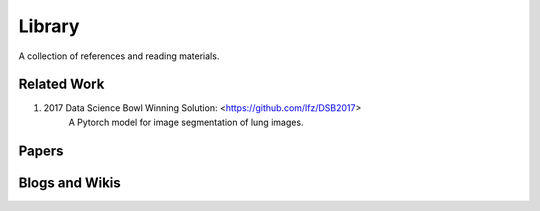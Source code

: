 =======
Library
=======

A collection of references and reading materials.

Related Work
------------

1. 2017 Data Science Bowl Winning Solution: <https://github.com/lfz/DSB2017>
        A Pytorch model for image segmentation of lung images.

Papers
------


Blogs and Wikis
---------------

